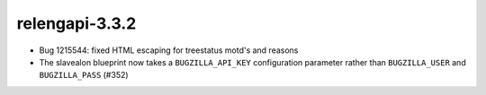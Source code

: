 relengapi-3.3.2
===============

* Bug 1215544: fixed HTML escaping for treestatus motd's and reasons

* The slavealon blueprint now takes a ``BUGZILLA_API_KEY`` configuration parameter rather than ``BUGZILLA_USER`` and ``BUGZILLA_PASS`` (#352)
